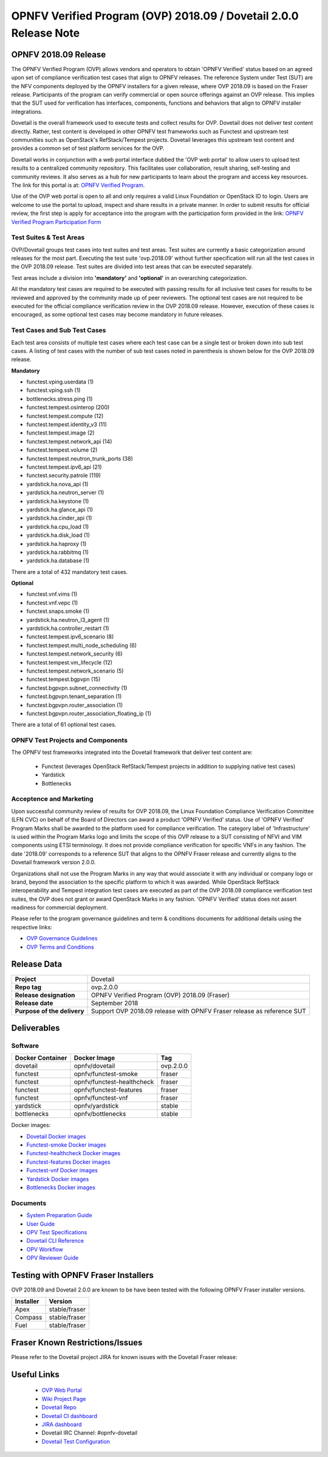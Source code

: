 .. This work is licensed under a Creative Commons Attribution 4.0 International License.
.. SPDX-License-Identifier: CC-BY-4.0

.. _dovetail-releasenotes:

==================================================================
OPNFV Verified Program (OVP) 2018.09 / Dovetail 2.0.0 Release Note
==================================================================


OPNFV 2018.09 Release
=====================

The OPNFV Verified Program (OVP) allows vendors and operators to obtain 'OPNFV Verified'
status based on an agreed upon set of compliance verification test cases that align to OPNFV
releases. The reference System under Test (SUT) are the NFV components deployed by the OPNFV
installers for a given release, where OVP 2018.09 is based on the Fraser release. Participants
of the program can verify commercial or open source offerings against an OVP release. This implies
that the SUT used for verification has interfaces, components, functions and behaviors that align
to OPNFV installer integrations.

Dovetail is the overall framework used to execute tests and collect results for OVP. Dovetail does
not deliver test content directly. Rather, test content is developed in other OPNFV test frameworks
such as Functest and upstream test communities such as OpenStack's RefStack/Tempest projects.
Dovetail leverages this upstream test content and provides a common set of test platform services
for the OVP.

Dovetail works in conjunction with a web portal interface dubbed the 'OVP web portal' to allow
users to upload test results to a centralized community repository. This facilitates user
collaboration, result sharing, self-testing and community reviews. It also serves as a hub for
new participants to learn about the program and access key resources. The link for this portal
is at: `OPNFV Verified Program <https://verified.opnfv.org>`_.

Use of the OVP web portal is open to all and only requires a valid Linux Foundation or OpenStack
ID to login. Users are welcome to use the portal to upload, inspect and share results in a private
manner. In order to submit results for official review, the first step is apply for acceptance
into the program with the participation form provided in the link: `OPNFV Verified Program
Participation Form <https://na3.docusign.net/Member/PowerFormSigning.aspx?PowerFormId=579ac00d-0a1f-4db3-82ea-ddd977769a60>`_

Test Suites & Test Areas
------------------------

OVP/Dovetail groups test cases into test suites and test areas. Test suites are currently a basic
categorization around releases for the most part. Executing the test suite 'ovp.2018.09' without
further specification will run all the test cases in the OVP 2018.09 release. Test suites are
divided into test areas that can be executed separately.

Test areas include a division into **'mandatory'** and **'optional'** in an overarching
categorization.

All the mandatory test cases are required to be executed with passing results for all inclusive
test cases for results to be reviewed and approved by the community made up of peer reviewers.
The optional test cases are not required to be executed for the official compliance verification
review in the OVP 2018.09 release. However, execution of these cases is encouraged, as some
optional test cases may become mandatory in future releases.

Test Cases and Sub Test Cases
-----------------------------

Each test area consists of multiple test cases where each test case can be a single test or
broken down into sub test cases. A listing of test cases with the number of sub test cases noted
in parenthesis is shown below for the OVP 2018.09 release.

**Mandatory**

- functest.vping.userdata (1)
- functest.vping.ssh (1)
- bottlenecks.stress.ping (1)
- functest.tempest.osinterop (200)
- functest.tempest.compute (12)
- functest.tempest.identity_v3 (11)
- functest.tempest.image (2)
- functest.tempest.network_api (14)
- functest.tempest.volume (2)
- functest.tempest.neutron_trunk_ports (38)
- functest.tempest.ipv6_api (21)
- functest.security.patrole (119)
- yardstick.ha.nova_api (1)
- yardstick.ha.neutron_server (1)
- yardstick.ha.keystone (1)
- yardstick.ha.glance_api (1)
- yardstick.ha.cinder_api (1)
- yardstick.ha.cpu_load (1)
- yardstick.ha.disk_load (1)
- yardstick.ha.haproxy (1)
- yardstick.ha.rabbitmq (1)
- yardstick.ha.database  (1)


There are a total of 432 mandatory test cases.

**Optional**

- functest.vnf.vims (1)
- functest.vnf.vepc (1)
- functest.snaps.smoke  (1)
- yardstick.ha.neutron_l3_agent  (1)
- yardstick.ha.controller_restart (1)
- functest.tempest.ipv6_scenario (8)
- functest.tempest.multi_node_scheduling (6)
- functest.tempest.network_security (6)
- functest.tempest.vm_lifecycle (12)
- functest.tempest.network_scenario (5)
- functest.tempest.bgpvpn (15)
- functest.bgpvpn.subnet_connectivity (1)
- functest.bgpvpn.tenant_separation (1)
- functest.bgpvpn.router_association (1)
- functest.bgpvpn.router_association_floating_ip (1)


There are a total of 61 optional test cases.

OPNFV Test Projects and Components
----------------------------------

The OPNFV test frameworks integrated into the Dovetail framework that deliver test content are:

 * Functest (leverages OpenStack RefStack/Tempest projects in addition to supplying native test cases)
 * Yardstick
 * Bottlenecks


Acceptence and Marketing
------------------------

Upon successful community review of results for OVP 2018.09, the Linux Foundation Compliance
Verification Committee (LFN CVC) on behalf of the Board of Directors can award a product 'OPNFV
Verified' status. Use of 'OPNFV Verified' Program Marks shall be awarded to the platform used
for compliance verification. The category label of 'Infrastructure' is used within the Program
Marks logo and limits the scope of this OVP release to a SUT consisting of NFVI and VIM components
using ETSI terminology. It does not provide compliance verification for specific VNFs in any fashion.
The date '2018.09' corresponds to a reference SUT that aligns to the OPNFV Fraser release and
currently aligns to the Dovetail framework version 2.0.0.

Organizations shall not use the Program Marks in any way that would associate it with any
individual or company logo or brand, beyond the association to the specific platform to which it
was awarded. While OpenStack RefStack interoperability and Tempest integration test cases are
executed as part of the OVP 2018.09 compliance verification test suites, the OVP does not grant or
award OpenStack Marks in any fashion. 'OPNFV Verified' status does not assert readiness for
commercial deployment.

Please refer to the program governance guidelines and term & conditions documents for additional
details using the respective links:

* `OVP Governance Guidelines <https://www.opnfv.org/wp-content/uploads/sites/12/2018/01/OVP-Governance-Guidelines-1.0.1-012218.pdf>`_
* `OVP Terms and Conditions <https://www.opnfv.org/wp-content/uploads/sites/12/2018/01/OVP-Terms-and-Conditions-011918.pdf>`_

Release Data
============

+--------------------------------------+---------------------------------------+
| **Project**                          | Dovetail                              |
|                                      |                                       |
+--------------------------------------+---------------------------------------+
| **Repo tag**                         | ovp.2.0.0                             |
|                                      |                                       |
+--------------------------------------+---------------------------------------+
| **Release designation**              | OPNFV Verified Program (OVP)          |
|                                      | 2018.09 (Fraser)                      |
+--------------------------------------+---------------------------------------+
| **Release date**                     | September 2018                        |
|                                      |                                       |
+--------------------------------------+---------------------------------------+
| **Purpose of the delivery**          | Support OVP 2018.09 release with      |
|                                      | OPNFV Fraser release as reference SUT |
+--------------------------------------+---------------------------------------+

Deliverables
============

Software
--------
+-------------------------+-----------------------------------+---------------+
|  **Docker Container**   | **Docker Image**                  | **Tag**       |
+-------------------------+-----------------------------------+---------------+
|   dovetail              |    opnfv/dovetail                 |    ovp.2.0.0  |
+-------------------------+-----------------------------------+---------------+
|   functest              |    opnfv/functest-smoke           |    fraser     |
+-------------------------+-----------------------------------+---------------+
|   functest              |    opnfv/functest-healthcheck     |    fraser     |
+-------------------------+-----------------------------------+---------------+
|   functest              |    opnfv/functest-features        |    fraser     |
+-------------------------+-----------------------------------+---------------+
|   functest              |    opnfv/functest-vnf             |    fraser     |
+-------------------------+-----------------------------------+---------------+
|   yardstick             |    opnfv/yardstick                |    stable     |
+-------------------------+-----------------------------------+---------------+
|   bottlenecks           |    opnfv/bottlenecks              |    stable     |
+-------------------------+-----------------------------------+---------------+


Docker images:

- `Dovetail Docker images <https://hub.docker.com/r/opnfv/dovetail>`_
- `Functest-smoke Docker images <https://hub.docker.com/r/opnfv/functest-smoke/>`_
- `Functest-healthcheck  Docker images <https://hub.docker.com/r/opnfv/functest-healthcheck/>`_
- `Functest-features Docker images <https://hub.docker.com/r/opnfv/functest-features/>`_
- `Functest-vnf Docker images <https://hub.docker.com/r/opnfv/functest-vnf/>`_
- `Yardstick Docker images <https://hub.docker.com/r/opnfv/yardstick/>`_
- `Bottlenecks Docker images <https://hub.docker.com/r/opnfv/bottlenecks/>`_



Documents
---------

- `System Preparation Guide <http://docs.opnfv.org/en/stable-fraser/submodules/dovetail/docs/testing/user/systempreparation/index.html>`_

- `User Guide <http://docs.opnfv.org/en/stable-fraser/submodules/dovetail/docs/testing/user/userguide/testing_guide.html>`_

- `OPV Test Specifications <http://docs.opnfv.org/en/stable-fraser/submodules/dovetail/docs/testing/user/testspecification/index.html>`_

- `Dovetail CLI Reference <http://docs.opnfv.org/en/stable-fraser/submodules/dovetail/docs/testing/user/userguide/cli_reference.html>`_

- `OPV Workflow <http://docs.opnfv.org/en/stable-fraser/submodules/dovetail/docs/testing/user/certificationworkflow/index.html>`_

- `OPV Reviewer Guide <http://docs.opnfv.org/en/stable-fraser/submodules/dovetail/docs/testing/user/reviewerguide/index.html>`_


Testing with OPNFV Fraser Installers
====================================

OVP 2018.09 and Dovetail 2.0.0 are known to be have been tested with the following OPNFV
Fraser installer versions.

+-----------------+----------------------+
|   Installer     |      Version         |
+=================+======================+
|   Apex          |      stable/fraser   |
+-----------------+----------------------+
|   Compass       |      stable/fraser   |
+-----------------+----------------------+
|   Fuel          |      stable/fraser   |
+-----------------+----------------------+


Fraser Known Restrictions/Issues
================================

Please refer to the Dovetail project JIRA for known issues with the Dovetail
Fraser release:

.. https://jira.opnfv.org/projects/DOVETAIL


Useful Links
============

 - `OVP Web Portal <https://verified.opnfv.org>`_

 - `Wiki Project Page <https://wiki.opnfv.org/display/dovetail>`_

 - `Dovetail Repo <https://git.opnfv.org/dovetail/>`_

 - `Dovetail CI dashboard <https://build.opnfv.org/ci/view/dovetail/>`_

 - `JIRA dashboard <https://jira.opnfv.org/secure/RapidBoard.jspa?rapidView=149>`_

 - Dovetail IRC Channel: #opnfv-dovetail

 - `Dovetail Test Configuration <https://git.opnfv.org/dovetail/tree/etc/compliance/ovp.2018.09.yaml>`_
